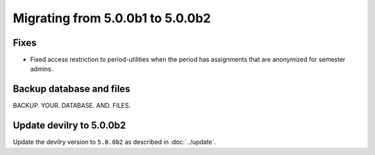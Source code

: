 =================================
Migrating from 5.0.0b1 to 5.0.0b2
=================================

Fixes
#####

- Fixed access restriction to period-utilities when the period has assignments that are anonymized for semester admins.


Backup database and files
#########################

BACKUP. YOUR. DATABASE. AND. FILES.


Update devilry to 5.0.0b2
#########################

Update the devilry version to ``5.0.0b2`` as described in :doc:`../update`.
